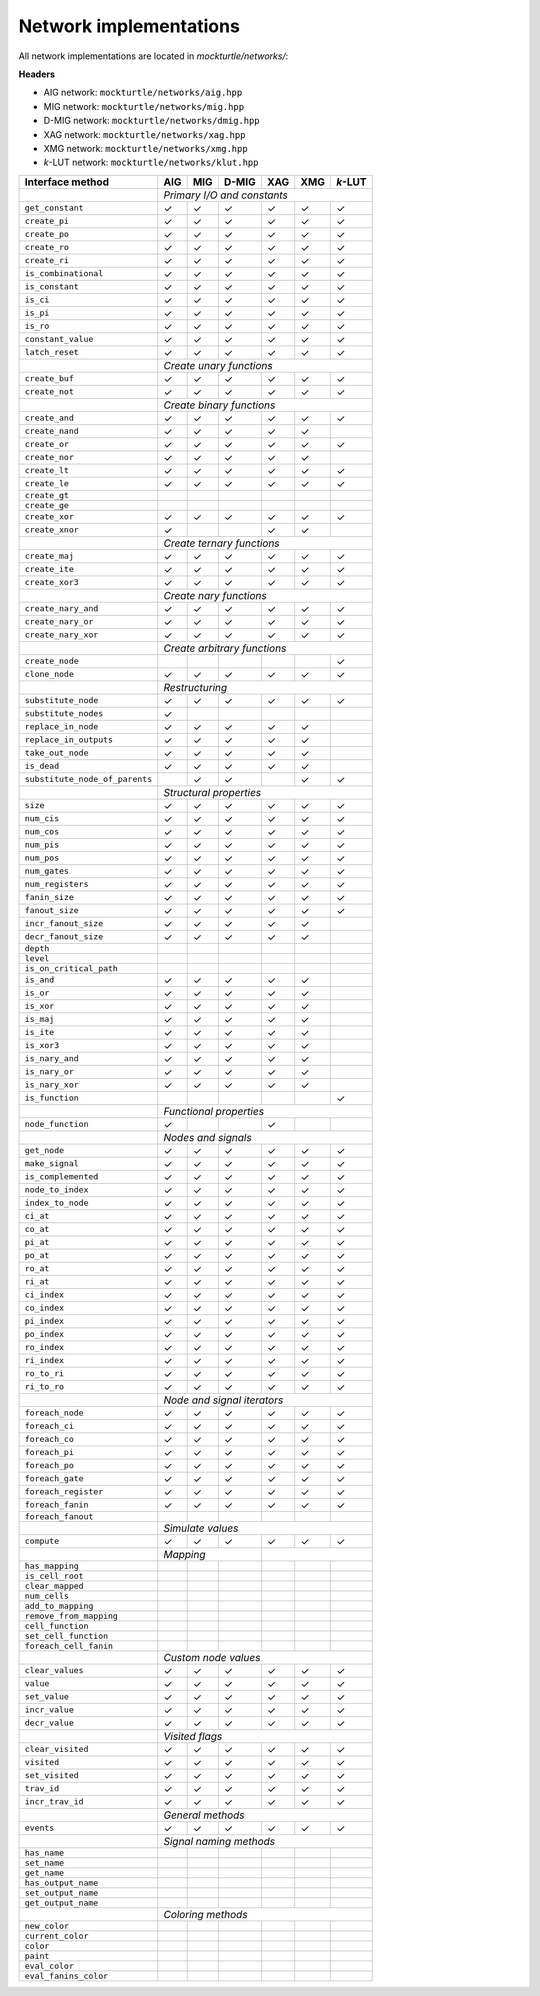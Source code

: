 Network implementations
=======================

All network implementations are located in `mockturtle/networks/`:

**Headers**

* AIG network: ``mockturtle/networks/aig.hpp``
* MIG network: ``mockturtle/networks/mig.hpp``
* D-MIG network: ``mockturtle/networks/dmig.hpp``
* XAG network: ``mockturtle/networks/xag.hpp``
* XMG network: ``mockturtle/networks/xmg.hpp``
* *k*-LUT network: ``mockturtle/networks/klut.hpp``

+--------------------------------+-------------+-------------+-------------+-------------+-------------+-----------------+
| Interface method               | AIG         | MIG         | D-MIG       | XAG         | XMG         | *k*-LUT         |
+================================+=============+=============+=============+=============+=============+=================+
|                                | *Primary I/O and constants*                                                           |
+--------------------------------+-------------+-------------+-------------+-------------+-------------+-----------------+
| ``get_constant``               | ✓           | ✓           | ✓           | ✓           | ✓           | ✓               |
+--------------------------------+-------------+-------------+-------------+-------------+-------------+-----------------+
| ``create_pi``                  | ✓           | ✓           | ✓           | ✓           | ✓           | ✓               |
+--------------------------------+-------------+-------------+-------------+-------------+-------------+-----------------+
| ``create_po``                  | ✓           | ✓           | ✓           | ✓           | ✓           | ✓               |
+--------------------------------+-------------+-------------+-------------+-------------+-------------+-----------------+
| ``create_ro``                  | ✓           | ✓           | ✓           | ✓           | ✓           | ✓               |
+--------------------------------+-------------+-------------+-------------+-------------+-------------+-----------------+
| ``create_ri``                  | ✓           | ✓           | ✓           | ✓           | ✓           | ✓               |
+--------------------------------+-------------+-------------+-------------+-------------+-------------+-----------------+
| ``is_combinational``           | ✓           | ✓           | ✓           | ✓           | ✓           | ✓               |
+--------------------------------+-------------+-------------+-------------+-------------+-------------+-----------------+
| ``is_constant``                | ✓           | ✓           | ✓           | ✓           | ✓           | ✓               |
+--------------------------------+-------------+-------------+-------------+-------------+-------------+-----------------+
| ``is_ci``                      | ✓           | ✓           | ✓           | ✓           | ✓           | ✓               |
+--------------------------------+-------------+-------------+-------------+-------------+-------------+-----------------+
| ``is_pi``                      | ✓           | ✓           | ✓           | ✓           | ✓           | ✓               |
+--------------------------------+-------------+-------------+-------------+-------------+-------------+-----------------+
| ``is_ro``                      | ✓           | ✓           | ✓           | ✓           | ✓           | ✓               |
+--------------------------------+-------------+-------------+-------------+-------------+-------------+-----------------+
| ``constant_value``             | ✓           | ✓           | ✓           | ✓           | ✓           | ✓               |
+--------------------------------+-------------+-------------+-------------+-------------+-------------+-----------------+
| ``latch_reset``                | ✓           | ✓           | ✓           | ✓           | ✓           | ✓               |
+--------------------------------+-------------+-------------+-------------+-------------+-------------+-----------------+
|                                | *Create unary functions*                                                              |
+--------------------------------+-------------+-------------+-------------+-------------+-------------+-----------------+
| ``create_buf``                 | ✓           | ✓           | ✓           | ✓           | ✓           | ✓               |
+--------------------------------+-------------+-------------+-------------+-------------+-------------+-----------------+
| ``create_not``                 | ✓           | ✓           | ✓           | ✓           | ✓           | ✓               |
+--------------------------------+-------------+-------------+-------------+-------------+-------------+-----------------+
|                                | *Create binary functions*                                                             |
+--------------------------------+-------------+-------------+-------------+-------------+-------------+-----------------+
| ``create_and``                 | ✓           | ✓           | ✓           | ✓           | ✓           | ✓               |
+--------------------------------+-------------+-------------+-------------+-------------+-------------+-----------------+
| ``create_nand``                | ✓           | ✓           | ✓           | ✓           | ✓           |                 |
+--------------------------------+-------------+-------------+-------------+-------------+-------------+-----------------+
| ``create_or``                  | ✓           | ✓           | ✓           | ✓           | ✓           | ✓               |
+--------------------------------+-------------+-------------+-------------+-------------+-------------+-----------------+
| ``create_nor``                 | ✓           | ✓           | ✓           | ✓           | ✓           |                 |
+--------------------------------+-------------+-------------+-------------+-------------+-------------+-----------------+
| ``create_lt``                  | ✓           | ✓           | ✓           | ✓           | ✓           | ✓               |
+--------------------------------+-------------+-------------+-------------+-------------+-------------+-----------------+
| ``create_le``                  | ✓           | ✓           | ✓           | ✓           | ✓           | ✓               |
+--------------------------------+-------------+-------------+-------------+-------------+-------------+-----------------+
| ``create_gt``                  |             |             |             |             |             |                 |
+--------------------------------+-------------+-------------+-------------+-------------+-------------+-----------------+
| ``create_ge``                  |             |             |             |             |             |                 |
+--------------------------------+-------------+-------------+-------------+-------------+-------------+-----------------+
| ``create_xor``                 | ✓           | ✓           | ✓           | ✓           | ✓           | ✓               |
+--------------------------------+-------------+-------------+-------------+-------------+-------------+-----------------+
| ``create_xnor``                | ✓           |             |             | ✓           | ✓           |                 |
+--------------------------------+-------------+-------------+-------------+-------------+-------------+-----------------+
|                                | *Create ternary functions*                                                            |
+--------------------------------+-------------+-------------+-------------+-------------+-------------+-----------------+
| ``create_maj``                 | ✓           | ✓           | ✓           | ✓           | ✓           | ✓               |
+--------------------------------+-------------+-------------+-------------+-------------+-------------+-----------------+
| ``create_ite``                 | ✓           | ✓           | ✓           | ✓           | ✓           | ✓               |
+--------------------------------+-------------+-------------+-------------+-------------+-------------+-----------------+
| ``create_xor3``                | ✓           | ✓           | ✓           | ✓           | ✓           | ✓               |
+--------------------------------+-------------+-------------+-------------+-------------+-------------+-----------------+
|                                | *Create nary functions*                                                               |
+--------------------------------+-------------+-------------+-------------+-------------+-------------+-----------------+
| ``create_nary_and``            | ✓           | ✓           | ✓           | ✓           | ✓           | ✓               |
+--------------------------------+-------------+-------------+-------------+-------------+-------------+-----------------+
| ``create_nary_or``             | ✓           | ✓           | ✓           | ✓           | ✓           | ✓               |
+--------------------------------+-------------+-------------+-------------+-------------+-------------+-----------------+
| ``create_nary_xor``            | ✓           | ✓           | ✓           | ✓           | ✓           | ✓               |
+--------------------------------+-------------+-------------+-------------+-------------+-------------+-----------------+
|                                | *Create arbitrary functions*                                                          |
+--------------------------------+-------------+-------------+-------------+-------------+-------------+-----------------+
| ``create_node``                |             |             |             |             |             | ✓               |
+--------------------------------+-------------+-------------+-------------+-------------+-------------+-----------------+
| ``clone_node``                 | ✓           | ✓           | ✓           | ✓           | ✓           | ✓               |
+--------------------------------+-------------+-------------+-------------+-------------+-------------+-----------------+
|                                | *Restructuring*                                                                       |
+--------------------------------+-------------+-------------+-------------+-------------+-------------+-----------------+
| ``substitute_node``            | ✓           | ✓           | ✓           | ✓           | ✓           | ✓               |
+--------------------------------+-------------+-------------+-------------+-------------+-------------+-----------------+
| ``substitute_nodes``           | ✓           |             |             |             |             |                 |
+--------------------------------+-------------+-------------+-------------+-------------+-------------+-----------------+
| ``replace_in_node``            | ✓           | ✓           | ✓           | ✓           | ✓           |                 |
+--------------------------------+-------------+-------------+-------------+-------------+-------------+-----------------+
| ``replace_in_outputs``         | ✓           | ✓           | ✓           | ✓           | ✓           |                 |
+--------------------------------+-------------+-------------+-------------+-------------+-------------+-----------------+
| ``take_out_node``              | ✓           | ✓           | ✓           | ✓           | ✓           |                 |
+--------------------------------+-------------+-------------+-------------+-------------+-------------+-----------------+
| ``is_dead``                    | ✓           | ✓           | ✓           | ✓           | ✓           |                 |
+--------------------------------+-------------+-------------+-------------+-------------+-------------+-----------------+
| ``substitute_node_of_parents`` |             | ✓           | ✓           |             | ✓           | ✓               |
+--------------------------------+-------------+-------------+-------------+-------------+-------------+-----------------+
|                                | *Structural properties*                                                               |
+--------------------------------+-------------+-------------+-------------+-------------+-------------+-----------------+
| ``size``                       | ✓           | ✓           | ✓           | ✓           | ✓           | ✓               |
+--------------------------------+-------------+-------------+-------------+-------------+-------------+-----------------+
| ``num_cis``                    | ✓           | ✓           | ✓           | ✓           | ✓           | ✓               |
+--------------------------------+-------------+-------------+-------------+-------------+-------------+-----------------+
| ``num_cos``                    | ✓           | ✓           | ✓           | ✓           | ✓           | ✓               |
+--------------------------------+-------------+-------------+-------------+-------------+-------------+-----------------+
| ``num_pis``                    | ✓           | ✓           | ✓           | ✓           | ✓           | ✓               |
+--------------------------------+-------------+-------------+-------------+-------------+-------------+-----------------+
| ``num_pos``                    | ✓           | ✓           | ✓           | ✓           | ✓           | ✓               |
+--------------------------------+-------------+-------------+-------------+-------------+-------------+-----------------+
| ``num_gates``                  | ✓           | ✓           | ✓           | ✓           | ✓           | ✓               |
+--------------------------------+-------------+-------------+-------------+-------------+-------------+-----------------+
| ``num_registers``              | ✓           | ✓           | ✓           | ✓           | ✓           | ✓               |
+--------------------------------+-------------+-------------+-------------+-------------+-------------+-----------------+
| ``fanin_size``                 | ✓           | ✓           | ✓           | ✓           | ✓           | ✓               |
+--------------------------------+-------------+-------------+-------------+-------------+-------------+-----------------+
| ``fanout_size``                | ✓           | ✓           | ✓           | ✓           | ✓           | ✓               |
+--------------------------------+-------------+-------------+-------------+-------------+-------------+-----------------+
| ``incr_fanout_size``           | ✓           | ✓           | ✓           | ✓           | ✓           |                 |
+--------------------------------+-------------+-------------+-------------+-------------+-------------+-----------------+
| ``decr_fanout_size``           | ✓           | ✓           | ✓           | ✓           | ✓           |                 |
+--------------------------------+-------------+-------------+-------------+-------------+-------------+-----------------+
| ``depth``                      |             |             |             |             |             |                 |
+--------------------------------+-------------+-------------+-------------+-------------+-------------+-----------------+
| ``level``                      |             |             |             |             |             |                 |
+--------------------------------+-------------+-------------+-------------+-------------+-------------+-----------------+
| ``is_on_critical_path``        |             |             |             |             |             |                 |
+--------------------------------+-------------+-------------+-------------+-------------+-------------+-----------------+
| ``is_and``                     | ✓           | ✓           | ✓           | ✓           | ✓           |                 |
+--------------------------------+-------------+-------------+-------------+-------------+-------------+-----------------+
| ``is_or``                      | ✓           | ✓           | ✓           | ✓           | ✓           |                 |
+--------------------------------+-------------+-------------+-------------+-------------+-------------+-----------------+
| ``is_xor``                     | ✓           | ✓           | ✓           | ✓           | ✓           |                 |
+--------------------------------+-------------+-------------+-------------+-------------+-------------+-----------------+
| ``is_maj``                     | ✓           | ✓           | ✓           | ✓           | ✓           |                 |
+--------------------------------+-------------+-------------+-------------+-------------+-------------+-----------------+
| ``is_ite``                     | ✓           | ✓           | ✓           | ✓           | ✓           |                 |
+--------------------------------+-------------+-------------+-------------+-------------+-------------+-----------------+
| ``is_xor3``                    | ✓           | ✓           | ✓           | ✓           | ✓           |                 |
+--------------------------------+-------------+-------------+-------------+-------------+-------------+-----------------+
| ``is_nary_and``                | ✓           | ✓           | ✓           | ✓           | ✓           |                 |
+--------------------------------+-------------+-------------+-------------+-------------+-------------+-----------------+
| ``is_nary_or``                 | ✓           | ✓           | ✓           | ✓           | ✓           |                 |
+--------------------------------+-------------+-------------+-------------+-------------+-------------+-----------------+
| ``is_nary_xor``                | ✓           | ✓           | ✓           | ✓           | ✓           |                 |
+--------------------------------+-------------+-------------+-------------+-------------+-------------+-----------------+
| ``is_function``                |             |             |             |             |             | ✓               |
+--------------------------------+-------------+-------------+-------------+-------------+-------------+-----------------+
|                                | *Functional properties*                                                               |
+--------------------------------+-------------+-------------+-------------+-------------+-------------+-----------------+
| ``node_function``              | ✓           |             |             | ✓           |             |                 |
+--------------------------------+-------------+-------------+-------------+-------------+-------------+-----------------+
|                                | *Nodes and signals*                                                                   |
+--------------------------------+-------------+-------------+-------------+-------------+-------------+-----------------+
| ``get_node``                   | ✓           | ✓           | ✓           | ✓           | ✓           | ✓               |
+--------------------------------+-------------+-------------+-------------+-------------+-------------+-----------------+
| ``make_signal``                | ✓           | ✓           | ✓           | ✓           | ✓           | ✓               |
+--------------------------------+-------------+-------------+-------------+-------------+-------------+-----------------+
| ``is_complemented``            | ✓           | ✓           | ✓           | ✓           | ✓           | ✓               |
+--------------------------------+-------------+-------------+-------------+-------------+-------------+-----------------+
| ``node_to_index``              | ✓           | ✓           | ✓           | ✓           | ✓           | ✓               |
+--------------------------------+-------------+-------------+-------------+-------------+-------------+-----------------+
| ``index_to_node``              | ✓           | ✓           | ✓           | ✓           | ✓           | ✓               |
+--------------------------------+-------------+-------------+-------------+-------------+-------------+-----------------+
| ``ci_at``                      | ✓           | ✓           | ✓           | ✓           | ✓           | ✓               |
+--------------------------------+-------------+-------------+-------------+-------------+-------------+-----------------+
| ``co_at``                      | ✓           | ✓           | ✓           | ✓           | ✓           | ✓               |
+--------------------------------+-------------+-------------+-------------+-------------+-------------+-----------------+
| ``pi_at``                      | ✓           | ✓           | ✓           | ✓           | ✓           | ✓               |
+--------------------------------+-------------+-------------+-------------+-------------+-------------+-----------------+
| ``po_at``                      | ✓           | ✓           | ✓           | ✓           | ✓           | ✓               |
+--------------------------------+-------------+-------------+-------------+-------------+-------------+-----------------+
| ``ro_at``                      | ✓           | ✓           | ✓           | ✓           | ✓           | ✓               |
+--------------------------------+-------------+-------------+-------------+-------------+-------------+-----------------+
| ``ri_at``                      | ✓           | ✓           | ✓           | ✓           | ✓           | ✓               |
+--------------------------------+-------------+-------------+-------------+-------------+-------------+-----------------+
| ``ci_index``                   | ✓           | ✓           | ✓           | ✓           | ✓           | ✓               |
+--------------------------------+-------------+-------------+-------------+-------------+-------------+-----------------+
| ``co_index``                   | ✓           | ✓           | ✓           | ✓           | ✓           | ✓               |
+--------------------------------+-------------+-------------+-------------+-------------+-------------+-----------------+
| ``pi_index``                   | ✓           | ✓           | ✓           | ✓           | ✓           | ✓               |
+--------------------------------+-------------+-------------+-------------+-------------+-------------+-----------------+
| ``po_index``                   | ✓           | ✓           | ✓           | ✓           | ✓           | ✓               |
+--------------------------------+-------------+-------------+-------------+-------------+-------------+-----------------+
| ``ro_index``                   | ✓           | ✓           | ✓           | ✓           | ✓           | ✓               |
+--------------------------------+-------------+-------------+-------------+-------------+-------------+-----------------+
| ``ri_index``                   | ✓           | ✓           | ✓           | ✓           | ✓           | ✓               |
+--------------------------------+-------------+-------------+-------------+-------------+-------------+-----------------+
| ``ro_to_ri``                   | ✓           | ✓           | ✓           | ✓           | ✓           | ✓               |
+--------------------------------+-------------+-------------+-------------+-------------+-------------+-----------------+
| ``ri_to_ro``                   | ✓           | ✓           | ✓           | ✓           | ✓           | ✓               |
+--------------------------------+-------------+-------------+-------------+-------------+-------------+-----------------+
|                                | *Node and signal iterators*                                                           |
+--------------------------------+-------------+-------------+-------------+-------------+-------------+-----------------+
| ``foreach_node``               | ✓           | ✓           | ✓           | ✓           | ✓           | ✓               |
+--------------------------------+-------------+-------------+-------------+-------------+-------------+-----------------+
| ``foreach_ci``                 | ✓           | ✓           | ✓           | ✓           | ✓           | ✓               |
+--------------------------------+-------------+-------------+-------------+-------------+-------------+-----------------+
| ``foreach_co``                 | ✓           | ✓           | ✓           | ✓           | ✓           | ✓               |
+--------------------------------+-------------+-------------+-------------+-------------+-------------+-----------------+
| ``foreach_pi``                 | ✓           | ✓           | ✓           | ✓           | ✓           | ✓               |
+--------------------------------+-------------+-------------+-------------+-------------+-------------+-----------------+
| ``foreach_po``                 | ✓           | ✓           | ✓           | ✓           | ✓           | ✓               |
+--------------------------------+-------------+-------------+-------------+-------------+-------------+-----------------+
| ``foreach_gate``               | ✓           | ✓           | ✓           | ✓           | ✓           | ✓               |
+--------------------------------+-------------+-------------+-------------+-------------+-------------+-----------------+
| ``foreach_register``           | ✓           | ✓           | ✓           | ✓           | ✓           | ✓               |
+--------------------------------+-------------+-------------+-------------+-------------+-------------+-----------------+
| ``foreach_fanin``              | ✓           | ✓           | ✓           | ✓           | ✓           | ✓               |
+--------------------------------+-------------+-------------+-------------+-------------+-------------+-----------------+
| ``foreach_fanout``             |             |             |             |             |             |                 |
+--------------------------------+-------------+-------------+-------------+-------------+-------------+-----------------+
|                                | *Simulate values*                                                                     |
+--------------------------------+-------------+-------------+-------------+-------------+-------------+-----------------+
| ``compute``                    | ✓           | ✓           | ✓           | ✓           | ✓           | ✓               |
+--------------------------------+-------------+-------------+-------------+-------------+-------------+-----------------+
|                                | *Mapping*                               |                                             |
+--------------------------------+-------------+-------------+-------------+-------------+-------------+-----------------+
| ``has_mapping``                |             |             |             |             |             |                 |
+--------------------------------+-------------+-------------+-------------+-------------+-------------+-----------------+
| ``is_cell_root``               |             |             |             |             |             |                 |
+--------------------------------+-------------+-------------+-------------+-------------+-------------+-----------------+
| ``clear_mapped``               |             |             |             |             |             |                 |
+--------------------------------+-------------+-------------+-------------+-------------+-------------+-----------------+
| ``num_cells``                  |             |             |             |             |             |                 |
+--------------------------------+-------------+-------------+-------------+-------------+-------------+-----------------+
| ``add_to_mapping``             |             |             |             |             |             |                 |
+--------------------------------+-------------+-------------+-------------+-------------+-------------+-----------------+
| ``remove_from_mapping``        |             |             |             |             |             |                 |
+--------------------------------+-------------+-------------+-------------+-------------+-------------+-----------------+
| ``cell_function``              |             |             |             |             |             |                 |
+--------------------------------+-------------+-------------+-------------+-------------+-------------+-----------------+
| ``set_cell_function``          |             |             |             |             |             |                 |
+--------------------------------+-------------+-------------+-------------+-------------+-------------+-----------------+
| ``foreach_cell_fanin``         |             |             |             |             |             |                 |
+--------------------------------+-------------+-------------+-------------+-------------+-------------+-----------------+
|                                | *Custom node values*                                                                  |
+--------------------------------+-------------+-------------+-------------+-------------+-------------+-----------------+
| ``clear_values``               | ✓           | ✓           | ✓           | ✓           | ✓           | ✓               |
+--------------------------------+-------------+-------------+-------------+-------------+-------------+-----------------+
| ``value``                      | ✓           | ✓           | ✓           | ✓           | ✓           | ✓               |
+--------------------------------+-------------+-------------+-------------+-------------+-------------+-----------------+
| ``set_value``                  | ✓           | ✓           | ✓           | ✓           | ✓           | ✓               |
+--------------------------------+-------------+-------------+-------------+-------------+-------------+-----------------+
| ``incr_value``                 | ✓           | ✓           | ✓           | ✓           | ✓           | ✓               |
+--------------------------------+-------------+-------------+-------------+-------------+-------------+-----------------+
| ``decr_value``                 | ✓           | ✓           | ✓           | ✓           | ✓           | ✓               |
+--------------------------------+-------------+-------------+-------------+-------------+-------------+-----------------+
|                                | *Visited flags*                                                                       |
+--------------------------------+-------------+-------------+-------------+-------------+-------------+-----------------+
| ``clear_visited``              | ✓           | ✓           | ✓           | ✓           | ✓           | ✓               |
+--------------------------------+-------------+-------------+-------------+-------------+-------------+-----------------+
| ``visited``                    | ✓           | ✓           | ✓           | ✓           | ✓           | ✓               |
+--------------------------------+-------------+-------------+-------------+-------------+-------------+-----------------+
| ``set_visited``                | ✓           | ✓           | ✓           | ✓           | ✓           | ✓               |
+--------------------------------+-------------+-------------+-------------+-------------+-------------+-----------------+
| ``trav_id``                    | ✓           | ✓           | ✓           | ✓           | ✓           | ✓               |
+--------------------------------+-------------+-------------+-------------+-------------+-------------+-----------------+
| ``incr_trav_id``               | ✓           | ✓           | ✓           | ✓           | ✓           | ✓               |
+--------------------------------+-------------+-------------+-------------+-------------+-------------+-----------------+
|                                | *General methods*                                                                     |
+--------------------------------+-------------+-------------+-------------+-------------+-------------+-----------------+
| ``events``                     | ✓           | ✓           | ✓           | ✓           | ✓           | ✓               |
+--------------------------------+-------------+-------------+-------------+-------------+-------------+-----------------+
|                                | *Signal naming methods*                                                               |
+--------------------------------+-------------+-------------+-------------+-------------+-------------+-----------------+
| ``has_name``                   |             |             |             |             |             |                 |
+--------------------------------+-------------+-------------+-------------+-------------+-------------+-----------------+
| ``set_name``                   |             |             |             |             |             |                 |
+--------------------------------+-------------+-------------+-------------+-------------+-------------+-----------------+
| ``get_name``                   |             |             |             |             |             |                 |
+--------------------------------+-------------+-------------+-------------+-------------+-------------+-----------------+
| ``has_output_name``            |             |             |             |             |             |                 |
+--------------------------------+-------------+-------------+-------------+-------------+-------------+-----------------+
| ``set_output_name``            |             |             |             |             |             |                 |
+--------------------------------+-------------+-------------+-------------+-------------+-------------+-----------------+
| ``get_output_name``            |             |             |             |             |             |                 |
+--------------------------------+-------------+-------------+-------------+-------------+-------------+-----------------+
|                                | *Coloring methods*                                                                    |
+--------------------------------+-------------+-------------+-------------+-------------+-------------+-----------------+
| ``new_color``                  |             |             |             |             |             |                 |
+--------------------------------+-------------+-------------+-------------+-------------+-------------+-----------------+
| ``current_color``              |             |             |             |             |             |                 |
+--------------------------------+-------------+-------------+-------------+-------------+-------------+-----------------+
| ``color``                      |             |             |             |             |             |                 |
+--------------------------------+-------------+-------------+-------------+-------------+-------------+-----------------+
| ``paint``                      |             |             |             |             |             |                 |
+--------------------------------+-------------+-------------+-------------+-------------+-------------+-----------------+
| ``eval_color``                 |             |             |             |             |             |                 |
+--------------------------------+-------------+-------------+-------------+-------------+-------------+-----------------+
| ``eval_fanins_color``          |             |             |             |             |             |                 |
+--------------------------------+-------------+-------------+-------------+-------------+-------------+-----------------+
